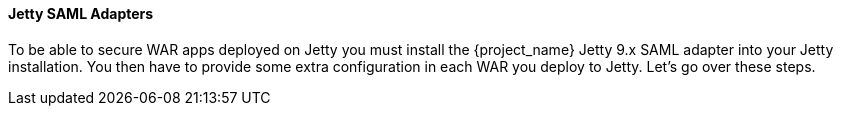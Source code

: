 [[_jetty_saml_adapter]]

==== Jetty SAML Adapters

To be able to secure WAR apps deployed on Jetty you must install the {project_name} Jetty 9.x SAML adapter into your Jetty installation.
You then have to provide some extra configuration in each WAR you deploy to Jetty.
Let's go over these steps.
